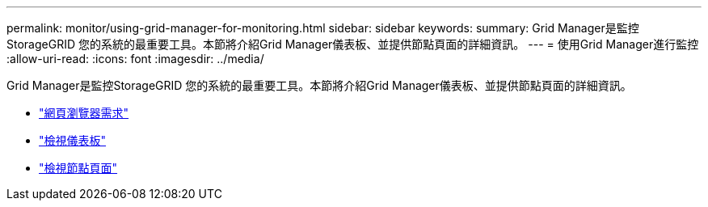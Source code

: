 ---
permalink: monitor/using-grid-manager-for-monitoring.html 
sidebar: sidebar 
keywords:  
summary: Grid Manager是監控StorageGRID 您的系統的最重要工具。本節將介紹Grid Manager儀表板、並提供節點頁面的詳細資訊。 
---
= 使用Grid Manager進行監控
:allow-uri-read: 
:icons: font
:imagesdir: ../media/


[role="lead"]
Grid Manager是監控StorageGRID 您的系統的最重要工具。本節將介紹Grid Manager儀表板、並提供節點頁面的詳細資訊。

* link:web-browser-requirements.html["網頁瀏覽器需求"]
* link:viewing-dashboard.html["檢視儀表板"]
* link:viewing-nodes-page.html["檢視節點頁面"]

